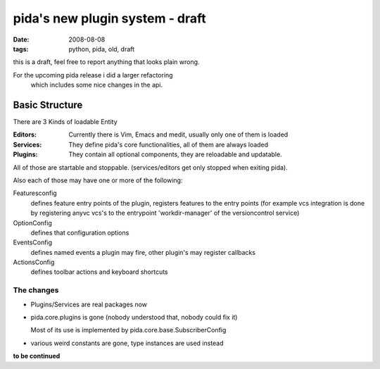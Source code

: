 ================================
pida's new plugin system - draft
================================

:date: 2008-08-08
:tags: python, pida, old, draft


this is a draft, feel free to report anything that looks plain wrong.


For the upcoming pida release i did a larger refactoring
 which includes some nice changes in the api.

Basic Structure
===============

There are 3 Kinds of loadable Entity

:Editors: Currently there is Vim, Emacs and medit,
          usually only one of them is loaded
:Services: They define pida's core functionalities,
           all of them are always loaded
:Plugins: They contain all optional components,
          they are reloadable and updatable.


All of those are startable and stoppable.
(services/editors get only stopped when exiting pida).


Also each of those may have one or more of the following:

Featuresconfig
    defines feature entry points of the plugin,
    registers features to the entry points
    (for example vcs integration is done by registering anyvc vcs's
    to the entrypoint 'workdir-manager' of the versioncontrol service)
OptionConfig
    defines that configuration options
EventsConfig
    defines named events a plugin may fire,
    other plugin's may register callbacks
ActionsConfig
    defines toolbar actions and keyboard shortcuts


The changes
------------
* Plugins/Services are real packages now
* pida.core.plugins is gone (nobody understood that, nobody could fix it)

  Most of its use is implemented by pida.core.base.SubscriberConfig

* various weird constants are gone, type instances are used instead


**to be continued**
